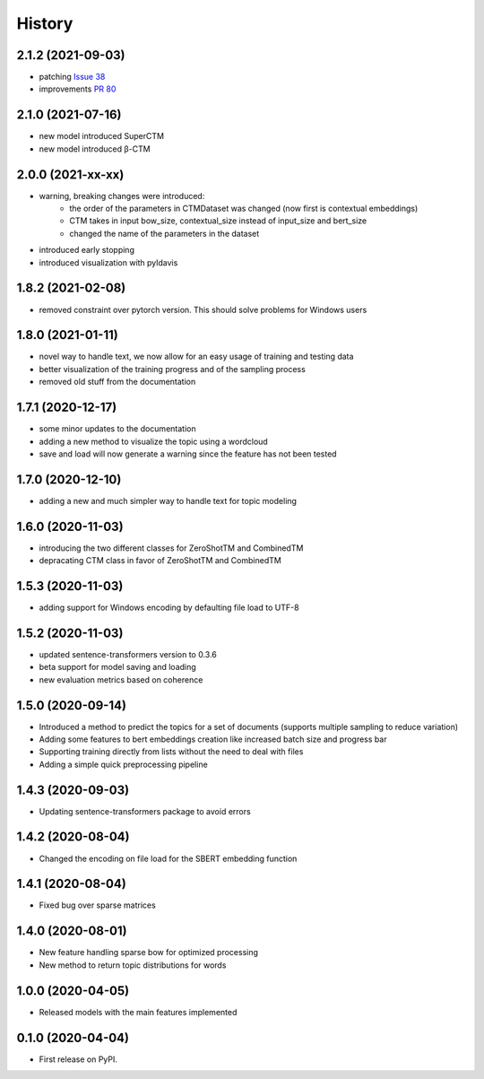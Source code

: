 =======
History
=======

2.1.2 (2021-09-03)
------------------

* patching `Issue 38 <https://github.com/MilaNLProc/contextualized-topic-models/issues/38>`_
* improvements `PR 80 <https://github.com/MilaNLProc/contextualized-topic-models/pull/80>`_


2.1.0 (2021-07-16)
------------------

* new model introduced SuperCTM
* new model introduced β-CTM

2.0.0 (2021-xx-xx)
------------------

* warning, breaking changes were introduced:
    * the order of the parameters in CTMDataset was changed (now first is contextual embeddings)
    * CTM takes in input bow_size, contextual_size instead of input_size and bert_size
    * changed the name of the parameters in the dataset
* introduced early stopping
* introduced visualization with pyldavis

1.8.2 (2021-02-08)
------------------

* removed constraint over pytorch version. This should solve problems for Windows users

1.8.0 (2021-01-11)
------------------

* novel way to handle text, we now allow for an easy usage of training and testing data
* better visualization of the training progress and of the sampling process
* removed old stuff from the documentation

1.7.1 (2020-12-17)
------------------

* some minor updates to the documentation
* adding a new method to visualize the topic using a wordcloud
* save and load will now generate a warning since the feature has not been tested


1.7.0 (2020-12-10)
------------------

* adding a new and much simpler way to handle text for topic modeling

1.6.0 (2020-11-03)
------------------

* introducing the two different classes for ZeroShotTM and CombinedTM
* depracating CTM class in favor of ZeroShotTM and CombinedTM


1.5.3 (2020-11-03)
------------------

* adding support for Windows encoding by defaulting file load to UTF-8

1.5.2 (2020-11-03)
------------------

* updated sentence-transformers version to 0.3.6
* beta support for model saving and loading
* new evaluation metrics based on coherence

1.5.0 (2020-09-14)
------------------

* Introduced a method to predict the topics for a set of documents (supports multiple sampling to reduce variation)
* Adding some features to bert embeddings creation like increased batch size and progress bar
* Supporting training directly from lists without the need to deal with files
* Adding a simple quick preprocessing pipeline

1.4.3 (2020-09-03)
------------------

* Updating sentence-transformers package to avoid errors

1.4.2 (2020-08-04)
------------------

* Changed the encoding on file load for the SBERT embedding function

1.4.1 (2020-08-04)
------------------

* Fixed bug over sparse matrices

1.4.0 (2020-08-01)
------------------

* New feature handling sparse bow for optimized processing
* New method to return topic distributions for words

1.0.0 (2020-04-05)
------------------

* Released models with the main features implemented

0.1.0 (2020-04-04)
------------------

* First release on PyPI.
